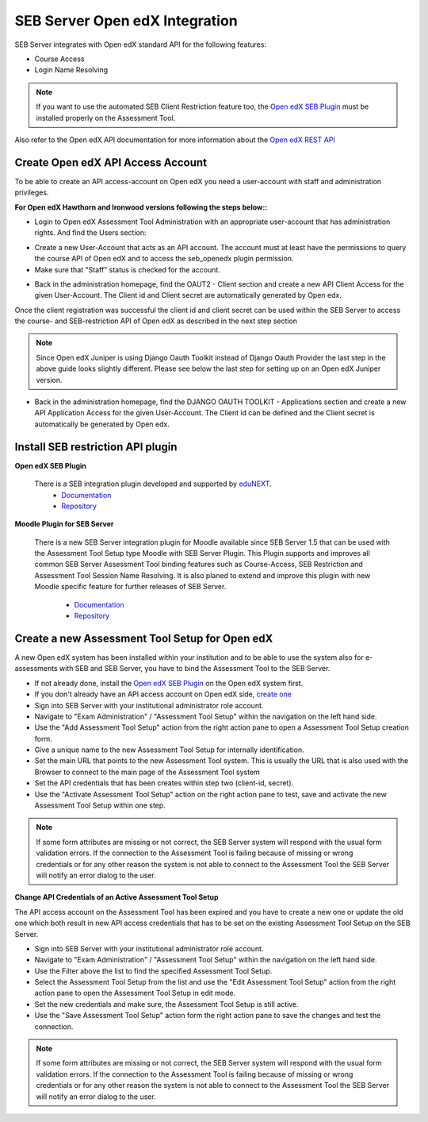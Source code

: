 .. _lms-api-account-edx-label:

SEB Server Open edX Integration
===============================

SEB Server integrates with Open edX standard API for the following features:

- Course Access
- Login Name Resolving

.. note:: 
    If you want to use the automated SEB Client Restriction feature too, the `Open edX SEB Plugin <https://seb-server.readthedocs.io/en/latest/lmssetup.html#lms-setup-rest-plugin-label>`_ must be installed properly on the Assessment Tool.
    
Also refer to the Open edX API documentation for more information about the `Open edX REST API <https://courses.edx.org/api-docs/>`_
  

Create Open edX API Access Account
-----------------------------------

To be able to create an API access-account on Open edX you need a user-account with staff and administration privileges.

**For Open edX Hawthorn and Ironwood versions following the steps below::**

- Login to Open edX Assessment Tool Administration with an appropriate user-account that has administration rights. And find the Users section:

.. image:: images/lmssetup/openEdxAPIAccess1.bmp
    :align: center
    :target: https://raw.githubusercontent.com/SafeExamBrowser/seb-server/master/docs/images/lmssetup/openEdxAPIAccess1.bmp
    
- Create a new User-Account that acts as an API account. The account must at least have the permissions to query the course API of Open edX and to access the seb_openedx plugin permission.
- Make sure that "Staff" status is checked for the account.

.. image:: images/lmssetup/openEdxAPIAccess2.bmp
    :align: center
    :target: https://raw.githubusercontent.com/SafeExamBrowser/seb-server/master/docs/images/lmssetup/openEdxAPIAccess2.bmp
    
- Back in the administration homepage, find the OAUT2 - Client section and create a new API Client Access for the given User-Account. The Client id and Client secret are automatically generated by Open edx.

.. image:: images/lmssetup/openEdxAPIAccess3.bmp
    :align: center
    :target: https://raw.githubusercontent.com/SafeExamBrowser/seb-server/master/docs/images/lmssetup/openEdxAPIAccess3.bmp
    
.. image:: images/lmssetup/openEdxAPIAccess4.bmp
    :align: center
    :target: https://raw.githubusercontent.com/SafeExamBrowser/seb-server/master/docs/images/lmssetup/openEdxAPIAccess4.bmp

Once the client registration was successful the client id and client secret can be used within the SEB Server to access the course- and SEB-restriction API of Open edX as described in the next step section

.. note:: 
    Since Open edX Juniper is using Django Oauth Toolkit instead of Django Oauth Provider the last step in the above guide looks slightly different. Please see below the last step for setting up on an Open edX Juniper version.
    
- Back in the administration homepage, find the DJANGO OAUTH TOOLKIT - Applications section and create a new API Application Access for the given User-Account. The Client id can be defined and the Client secret is automatically be generated by Open edx.

.. image:: images/lmssetup/openEdxAPIAccess5.png
    :align: center
    :target: https://raw.githubusercontent.com/SafeExamBrowser/seb-server/documentation/docs/images/lmssetup/openEdxAPIAccess5.png
    
.. image:: images/lmssetup/openEdxAPIAccess6.png
    :align: center
    :target: https://raw.githubusercontent.com/SafeExamBrowser/seb-server/documentation/docs/images/lmssetup/openEdxAPIAccess6.png

.. _lms-setup-rest-plugin-label:

Install SEB restriction API plugin
----------------------------------

.. _lms-setup-edx-plugin-label:

**Open edX SEB Plugin**

    There is a SEB integration plugin developed and supported by `eduNEXT <https://www.edunext.co/>`_. 
     - `Documentation <https://seb-openedx.readthedocs.io/en/latest/>`_
     - `Repository <https://github.com/eduNEXT/seb-openedx>`_


.. _lms-setup-moodle-plugin-label:

**Moodle Plugin for SEB Server**

    There is a new SEB Server integration plugin for Moodle available since SEB Server 1.5 that can be used with the Assessment Tool Setup type Moodle with SEB Server Plugin.
    This Plugin supports and improves all common SEB Server Assessment Tool binding features such as Course-Access, SEB Restriction and Assessment Tool Session Name Resolving.
    It is also planed to extend and improve this plugin with new Moodle specific feature for further releases of SEB Server.
     - `Documentation <https://github.com/ethz-let/moodle-quizzaccess_sebserver>`_
     - `Repository <https://github.com/ethz-let/moodle-quizzaccess_sebserver>`_


Create a new Assessment Tool Setup for Open edX
-----------------------------------------------

A new Open edX system has been installed within your institution and to be able to use the system also for e-assessments with SEB and SEB Server,
you have to bind the Assessment Tool to the SEB Server.

- If not already done, install the `Open edX SEB Plugin <https://seb-server.readthedocs.io/en/latest/lmssetup.html#lms-setup-rest-plugin-label>`_  on the Open edX system first.
- If you don't already have an API access account on Open edX side, `create one <https://seb-server.readthedocs.io/en/latest/lmssetup.html#lms-api-account-edx-label>`_
- Sign into SEB Server with your institutional administrator role account.
- Navigate to "Exam Administration" / "Assessment Tool Setup" within the navigation on the left hand side.
- Use the "Add Assessment Tool Setup" action from the right action pane to open a Assessment Tool Setup creation form.
- Give a unique name to the new Assessment Tool Setup for internally identification.
- Set the main URL that points to the new Assessment Tool system. This is usually the URL that is also used with the Browser to connect to the main page of the Assessment Tool system
- Set the API credentials that has been creates within step two (client-id, secret).
- Use the "Activate Assessment Tool Setup" action on the right action pane to test, save and activate the new Assessment Tool Setup within one step.

.. note:: 
    If some form attributes are missing or not correct, the SEB Server system will respond with the usual form validation errors.
    If the connection to the Assessment Tool is failing because of missing or wrong credentials or for any other reason the system is not able to connect to the Assessment Tool
    the SEB Server will notify an error dialog to the user.


**Change API Credentials of an Active Assessment Tool Setup**

The API access account on the Assessment Tool has been expired and you have to create a new one or update the old one which both result in new API access credentials
that has to be set on the existing Assessment Tool Setup on the SEB Server.

.. image:: images/lmssetup/list.png
    :align: center
    :target: https://raw.githubusercontent.com/SafeExamBrowser/seb-server/master/docs/images/lmssetup/list.png

- Sign into SEB Server with your institutional administrator role account.
- Navigate to "Exam Administration" / "Assessment Tool Setup" within the navigation on the left hand side.
- Use the Filter above the list to find the specified Assessment Tool Setup.
- Select the Assessment Tool Setup from the list and use the "Edit Assessment Tool Setup" action from the right action pane to open the Assessment Tool Setup in edit mode.
- Set the new credentials and make sure, the Assessment Tool Setup is still active.
- Use the "Save Assessment Tool Setup" action form the right action pane to save the changes and test the connection.

.. note:: 
    If some form attributes are missing or not correct, the SEB Server system will respond with the usual form validation errors.
    If the connection to the Assessment Tool is failing because of missing or wrong credentials or for any other reason the system is not able to connect to the Assessment Tool
    the SEB Server will notify an error dialog to the user.
    
 